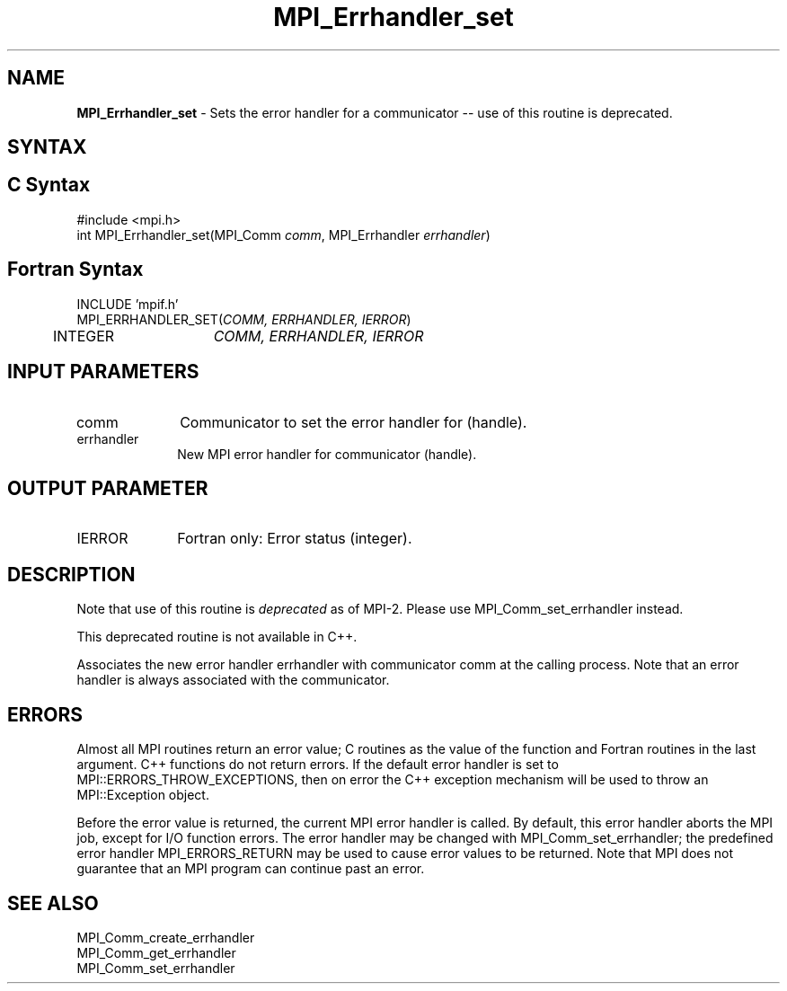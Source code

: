 .\" -*- nroff -*-
.\" Copyright 2006-2008 Sun Microsystems, Inc.
.\" Copyright (c) 1996 Thinking Machines Corporation
.\" $COPYRIGHT$
.TH MPI_Errhandler_set 3 "Jan 21, 2016" "" "Open MPI"
.SH NAME
\fBMPI_Errhandler_set \fP \- Sets the error handler for a communicator -- use of this routine is deprecated.

.SH SYNTAX
.ft R
.SH C Syntax
.nf
#include <mpi.h>
int MPI_Errhandler_set(MPI_Comm \fIcomm\fP, MPI_Errhandler \fIerrhandler\fP)

.fi
.SH Fortran Syntax
.nf
INCLUDE 'mpif.h'
MPI_ERRHANDLER_SET(\fICOMM, ERRHANDLER, IERROR\fP)
	INTEGER	\fICOMM, ERRHANDLER, IERROR\fP


.fi
.SH INPUT PARAMETERS
.ft R
.TP 1i
comm
Communicator to set the error handler for (handle).
.TP 1i
errhandler
New MPI error handler for communicator (handle).

.SH OUTPUT PARAMETER
.ft R
.TP 1i
IERROR
Fortran only: Error status (integer). 

.SH DESCRIPTION
.ft R
Note that use of this routine is \fIdeprecated\fP as of MPI-2. Please use MPI_Comm_set_errhandler instead. 
.sp
This deprecated routine is not available in C++. 
.sp
Associates the new error handler errhandler with communicator comm at the calling process. Note that an error handler is always associated with the communicator. 

.SH ERRORS
Almost all MPI routines return an error value; C routines as the value of the function and Fortran routines in the last argument. C++ functions do not return errors. If the default error handler is set to MPI::ERRORS_THROW_EXCEPTIONS, then on error the C++ exception mechanism will be used to throw an MPI::Exception object.
.sp
Before the error value is returned, the current MPI error handler is
called. By default, this error handler aborts the MPI job, except for I/O function errors. The error handler may be changed with MPI_Comm_set_errhandler; the predefined error handler MPI_ERRORS_RETURN may be used to cause error values to be returned. Note that MPI does not guarantee that an MPI program can continue past an error.  

.SH SEE ALSO
.ft R
.sp
MPI_Comm_create_errhandler
.br
MPI_Comm_get_errhandler
.br
MPI_Comm_set_errhandler


